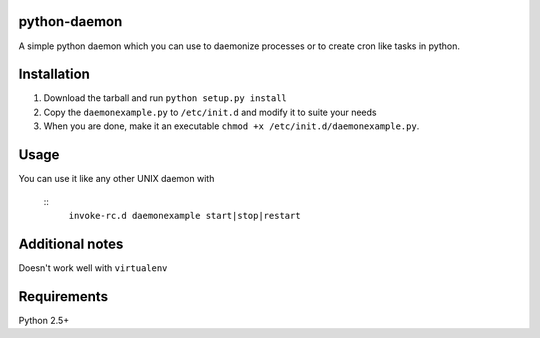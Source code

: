 =================
python-daemon
=================

A simple python daemon which you can use to daemonize processes or 
to create cron like tasks in python.


===============
 Installation
===============


1. Download the tarball and run ``python setup.py install``

2. Copy the ``daemonexample.py`` to ``/etc/init.d`` and modify it to suite your needs

3. When you are done, make it an executable ``chmod +x /etc/init.d/daemonexample.py``. 
   
=========
 Usage 
=========


You can use it like any other UNIX daemon with


    ::
        ``invoke-rc.d daemonexample start|stop|restart``


=================
 Additional notes
=================

Doesn't work well with ``virtualenv``


===============
 Requirements
===============

Python 2.5+



